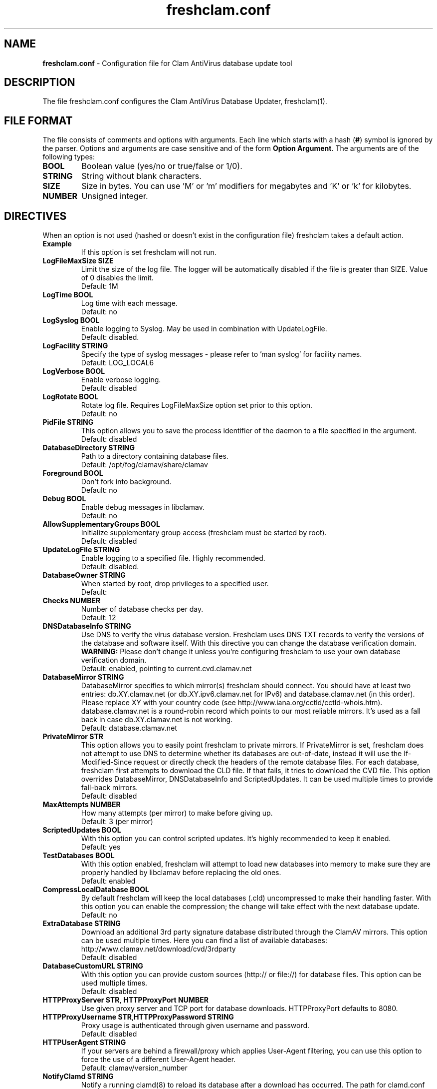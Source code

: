 .TH "freshclam.conf" "5" "December 4, 2013" "ClamAV 0.98.4" "Clam AntiVirus"
.SH "NAME"
.LP 
\fBfreshclam.conf\fR \- Configuration file for Clam AntiVirus database update tool
.SH "DESCRIPTION"
.LP 
The file freshclam.conf configures the Clam AntiVirus Database Updater, freshclam(1).
.SH "FILE FORMAT"
The file consists of comments and options with arguments. Each line which starts with a hash (\fB#\fR) symbol is ignored by the parser. Options and arguments are case sensitive and of the form \fBOption Argument\fR. The arguments are of the following types:
.TP
\fBBOOL\fR 
Boolean value (yes/no or true/false or 1/0).
.TP 
\fBSTRING\fR
String without blank characters.
.TP 
\fBSIZE\fR
Size in bytes. You can use 'M' or 'm' modifiers for megabytes and 'K' or 'k' for kilobytes.
.TP 
\fBNUMBER\fR
Unsigned integer.
.SH "DIRECTIVES"
.LP 
When an option is not used (hashed or doesn't exist in the configuration file) freshclam takes a default action.
.TP 
\fBExample\fR
If this option is set freshclam will not run.
.TP
\fBLogFileMaxSize SIZE\fR
Limit the size of the log file. The logger will be automatically disabled if the file is greater than SIZE. Value of 0 disables the limit.
.br
Default: 1M 
.TP
\fBLogTime BOOL\fR
Log time with each message.
.br
Default: no
.TP
\fBLogSyslog BOOL\fR
Enable logging to Syslog. May be used in combination with UpdateLogFile.
.br 
Default: disabled.
.TP 
\fBLogFacility STRING\fR
Specify the type of syslog messages \- please refer to 'man syslog' for facility names.
.br 
Default: LOG_LOCAL6
.TP 
\fBLogVerbose BOOL\fR
Enable verbose logging.
.br 
Default: disabled
.TP
\fBLogRotate BOOL\fR
Rotate log file. Requires LogFileMaxSize option set prior to this option.
.br
Default: no
.TP 
\fBPidFile STRING\fR
This option allows you to save the process identifier of the daemon to a file specified in the argument.
.br 
Default: disabled
.TP 
\fBDatabaseDirectory STRING\fR
Path to a directory containing database files.
.br 
Default: /opt/fog/clamav/share/clamav
.TP
\fBForeground BOOL\fR
Don't fork into background.
.br
Default: no
.TP
\fBDebug BOOL\fR
Enable debug messages in libclamav.
.br
Default: no
.TP 
\fBAllowSupplementaryGroups BOOL\fR
Initialize supplementary group access (freshclam must be started by root).
.br 
Default: disabled
.TP 
\fBUpdateLogFile STRING\fR
Enable logging to a specified file. Highly recommended.
.br 
Default: disabled.
.TP 
\fBDatabaseOwner STRING\fR
When started by root, drop privileges to a specified user. 
.br 
Default: 
.TP 
\fBChecks NUMBER\fR
Number of database checks per day.
.br 
Default: 12
.TP 
\fBDNSDatabaseInfo STRING\fR
Use DNS to verify the virus database version. Freshclam uses DNS TXT records to verify the versions of the database and software itself. With this directive you can change the database verification domain.
.br
\fBWARNING:\fR Please don't change it unless you're configuring freshclam to use your own database verification domain.
.br 
Default: enabled, pointing to current.cvd.clamav.net
.TP 
\fBDatabaseMirror STRING\fR
DatabaseMirror specifies to which mirror(s) freshclam should connect. You should have at least two entries: db.XY.clamav.net (or db.XY.ipv6.clamav.net for IPv6) and database.clamav.net (in this order). Please replace XY with your country code (see http://www.iana.org/cctld/cctld-whois.htm). database.clamav.net is a round-robin record which points to our most reliable mirrors. It's used as a fall back in case db.XY.clamav.net is not working.
.br 
Default: database.clamav.net
.TP 
\fBPrivateMirror STR\fR
This option allows you to easily point freshclam to private mirrors. If PrivateMirror is set, freshclam does not attempt to use DNS to determine whether its databases are out-of-date, instead it will use the If-Modified-Since request or directly check the headers of the remote database files. For each database, freshclam first attempts to download the CLD file. If that fails, it tries to download the CVD file. This option overrides DatabaseMirror, DNSDatabaseInfo and ScriptedUpdates. It can be used multiple times to provide fall-back mirrors.
.br 
Default: disabled
.TP 
\fBMaxAttempts NUMBER\fR
How many attempts (per mirror) to make before giving up.
.br .
Default: 3 (per mirror)
.TP 
\fBScriptedUpdates BOOL\fR
With this option you can control scripted updates. It's highly recommended to keep it enabled.
.br .
Default: yes
.TP 
\fBTestDatabases BOOL\fR
With this option enabled, freshclam will attempt to load new databases into memory to make sure they are properly handled by libclamav before replacing the old ones.
.br .
Default: enabled
.TP 
\fBCompressLocalDatabase BOOL\fR
By default freshclam will keep the local databases (.cld) uncompressed to make their handling faster. With this option you can enable the compression; the change will take effect with the next database update.
.br 
Default: no
.TP
\fBExtraDatabase STRING\fR
Download an additional 3rd party signature database distributed through the ClamAV mirrors. This option can be used multiple times. Here you can find a list of available databases: http://www.clamav.net/download/cvd/3rdparty
.br
Default: disabled
.TP 
\fBDatabaseCustomURL STRING\fR
With this option you can provide custom sources (http:// or file://) for database files. This option can be used multiple times.
.br 
Default: disabled
.TP 
\fBHTTPProxyServer STR\fR, \fBHTTPProxyPort NUMBER\fR
Use given proxy server and TCP port for database downloads. HTTPProxyPort defaults to 8080.
.TP 
\fBHTTPProxyUsername STR\fR,\fBHTTPProxyPassword STRING\fR
Proxy usage is authenticated through given username and password.
.br .
Default: disabled
.TP 
\fBHTTPUserAgent STRING\fR
If your servers are behind a firewall/proxy which applies User-Agent filtering, you can use this option to force the use of a different User-Agent header.
.br .
Default: clamav/version_number
.TP 
\fBNotifyClamd STRING\fR
Notify a running clamd(8) to reload its database after a download has occurred. The path for clamd.conf file must be provided.
.br .
Default: The default is to not notify clamd. See clamd.conf(5)'s option SelfCheck for how clamd(8) handles database updates in this case.
.TP 
\fBOnUpdateExecute STRING\fR
Execute this command after the database has been successfully updated.
.br 
Default: disabled
.TP
\fBOnErrorExecute STRING\fR
Execute this command after a database update has failed.
.br 
Default: disabled
.TP 
\fBOnOutdatedExecute STRING\fR
Execute this command when freshclam reports outdated version. In the command string %v will be replaced by the new version number.
.br 
Default: disabled
.TP 
\fBLocalIPAddress IP\fR
Use \fBIP\fR as client address for downloading databases. Useful for multi homed systems.
.br .
Default: Use OS'es default outgoing IP address.
.TP
\fBConnectTimeout NUMBER\fR
Timeout in seconds when connecting to database server.
.br 
Default: 10
.TP
\fBReceiveTimeout NUMBER\fR
Timeout in seconds when reading from database server.
.br 
Default: 30
.TP
\fBSubmitDetectionStats STRING\fR
When enabled freshclam will submit statistics to the ClamAV Project about the latest virus detections in your environment. The ClamAV maintainers will then use this data to determine what types of malware are the most detected in the field and in what geographic area they are. Freshclam will connect to clamd in order to get the recent statistics. The path for clamd.conf file must be provided.
.br
Default: disabled
.TP
\fBDetectionStatsCountry STRING\fR
Country of origin of malware/detection statistics (for statistical purposes only). The statistics collector at ClamAV.net will look up your IP address to determine the geographical origin of the malware reported by your installation. If this installation is mainly used to scan data which comes from a different location, please enable this option and enter a two-letter code (see http://www.iana.org/domains/root/db/) of the country of origin.
.br
Default: disabled
.TP
\fBDetectionStatsHostID STRING\fR
This option enables support for our "Personal Statistics" service. When this option is enabled, the information on malware detected by your clamd installation is made available to you through our website. To get your HostID, log on http://www.stats.clamav.net and add a new host to your host list. Once you have the HostID, uncomment this option and paste the HostID here. As soon as your freshclam starts submitting information to our stats collecting service, you will be able to view the statistics of this clamd installation by logging into http://www.stats.clamav.net with the same credentials you used to generate the HostID. For more information refer to: http://www.clamav.net/support/faq/faq-cctts/. This feature requires SubmitDetectionStats to be enabled.
.br
Default: disabled
.TP
\fBSafeBrowsing BOOL\fR
This option enables support for Google Safe Browsing. When activated for the first time, freshclam will download a new database file (safebrowsing.cvd) which will be automatically loaded by clamd and clamscan during the next reload, provided that the heuristic phishing detection is turned on. This database includes information about websites that may be phishing sites or possible sources of malware. When using this option, it's mandatory to run freshclam at least every 30 minutes. Freshclam uses the ClamAV's mirror infrastructure to distribute the database and its updates but all the contents are provided under Google's terms of use. See http://code.google.com/support/bin/answer.py?answer=70015 and http://safebrowsing.clamav.net for more information.
.br
Default: disabled
.TP
\fBBytecode BOOL\fR
This option enables downloading of bytecode.cvd, which includes additional detection mechanisms and improvements to the ClamAV engine.
.br
Default: enabled
.SH "FILES"
.LP 
/opt/fog/clamav/etc/freshclam.conf
.SH "AUTHOR"
.LP 
Thomas Lamy <thomas.lamy@netwake.de>, Tomasz Kojm <tkojm@clamav.net>, Kevin Lin <klin@sourcefire.com>
.SH "SEE ALSO"
.LP 
freshclam(1), clamd.conf(5), clamd(8), clamscan(1)
